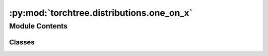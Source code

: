 :py:mod:`torchtree.distributions.one_on_x`
==========================================

.. py:module:: torchtree.distributions.one_on_x

.. autoapi-nested-parse::

   One on X prior.



Module Contents
---------------

Classes
~~~~~~~

.. autoapisummary::

   torchtree.distributions.one_on_x.OneOnX




.. py:class:: OneOnX(validate_args=None)

   Bases: :py:obj:`torch.distributions.Distribution`

   One on X prior.

   Calculates the (improper) prior proportional to
   :math:`\prod_i (1/x_i)` for the given statistic x.

   .. py:attribute:: arg_constraints

      

   .. py:attribute:: support

      

   .. py:method:: log_prob(value: torch.Tensor) -> torch.Tensor

      Returns the log of the probability density/mass function evaluated at
      `value`.

      Args:
          value (Tensor):



